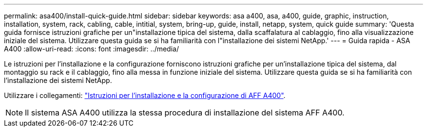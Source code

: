 ---
permalink: asa400/install-quick-guide.html 
sidebar: sidebar 
keywords: asa a400, asa, a400, guide, graphic, instruction, installation, system, rack, cabling, cable, intitial, system, bring-up, guide, install, netapp, system, quick guide 
summary: 'Questa guida fornisce istruzioni grafiche per un"installazione tipica del sistema, dalla scaffalatura al cablaggio, fino alla visualizzazione iniziale del sistema. Utilizzare questa guida se si ha familiarità con l"installazione dei sistemi NetApp.' 
---
= Guida rapida - ASA A400
:allow-uri-read: 
:icons: font
:imagesdir: ../media/


[role="lead"]
Le istruzioni per l'installazione e la configurazione forniscono istruzioni grafiche per un'installazione tipica del sistema, dal montaggio su rack e il cablaggio, fino alla messa in funzione iniziale del sistema. Utilizzare questa guida se si ha familiarità con l'installazione dei sistemi NetApp.

Utilizzare i collegamenti: link:../media/PDF/215-14510_2023_09_en-us_AFFA400_ISI.pdf["Istruzioni per l'installazione e la configurazione di AFF A400"^].


NOTE: Il sistema ASA A400 utilizza la stessa procedura di installazione del sistema AFF A400.
